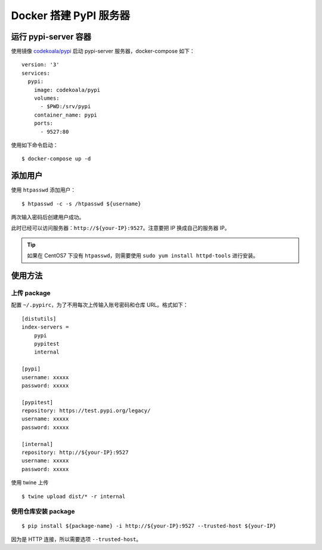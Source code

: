 .. _docker-pypi:

================================
Docker 搭建 PyPI 服务器
================================


运行 pypi-server 容器
======================

使用镜像 `codekoala/pypi`_ 启动 pypi-server 服务器，docker-compose 如下：

::

    version: '3'
    services:
      pypi:
        image: codekoala/pypi
        volumes:
          - $PWD:/srv/pypi
        container_name: pypi
        ports:
          - 9527:80

使用如下命令启动：

::

    $ docker-compose up -d

.. _codekoala/pypi: https://hub.docker.com/r/codekoala/pypi/

添加用户
==============

使用 ``htpasswd`` 添加用户：

::

    $ htpasswd -c -s /htpasswd ${username}

两次输入密码后创建用户成功。

此时已经可以访问服务器：``http://${your-IP}:9527``。注意要把 IP 换成自己的服务器 IP。

.. tip::

    如果在 CentOS7 下没有 ``htpasswd``，则需要使用 ``sudo yum install httpd-tools`` 进行安装。


使用方法
==============

上传 package
-------------------

配置 ``~/.pypirc``，为了不用每次上传输入账号密码和仓库 URL。格式如下：

::

    [distutils]
    index-servers =
        pypi
        pypitest
        internal

    [pypi]
    username: xxxxx
    password: xxxxx

    [pypitest]
    repository: https://test.pypi.org/legacy/
    username: xxxxx
    password: xxxxx

    [internal]
    repository: http://${your-IP}:9527
    username: xxxxx
    password: xxxxx

使用 twine 上传

::

    $ twine upload dist/* -r internal


使用仓库安装 package
-----------------------

::

    $ pip install ${package-name} -i http://${your-IP}:9527 --trusted-host ${your-IP}

因为是 HTTP 连接，所以需要选项 ``--trusted-host``。














